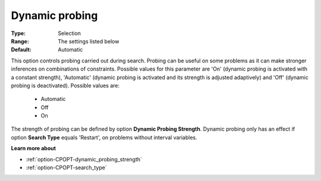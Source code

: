 .. _option-CPOPT-dynamic_probing:


Dynamic probing
===============



:Type:	Selection	
:Range:	The settings listed below	
:Default:	Automatic	



This option controls probing carried out during search. Probing can be useful on some problems as it can make stronger inferences on combinations of constraints. Possible values for this parameter are 'On' (dynamic probing is activated with a constant strength), 'Automatic' (dynamic probing is activated and its strength is adjusted adaptively) and 'Off' (dynamic probing is deactivated). Possible values are:



    *	Automatic
    *	Off
    *	On




The strength of probing can be defined by option **Dynamic Probing Strength**. Dynamic probing only has an effect if option **Search Type**  equals 'Restart', on problems without interval variables.





**Learn more about** 

*	:ref:`option-CPOPT-dynamic_probing_strength` 
*	:ref:`option-CPOPT-search_type` 
